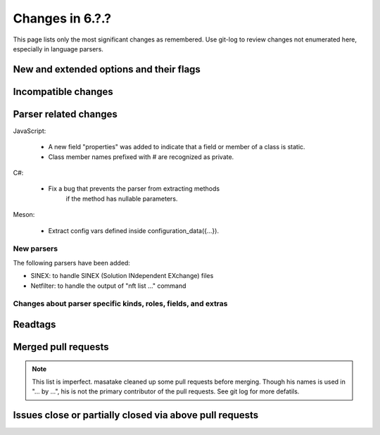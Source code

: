 ======================================================================
Changes in 6.?.?
======================================================================

This page lists only the most significant changes as remembered.  Use
git-log to review changes not enumerated here, especially in language
parsers.

New and extended options and their flags
---------------------------------------------------------------------

Incompatible changes
---------------------------------------------------------------------

Parser related changes
---------------------------------------------------------------------
JavaScript:

    * A new field "properties" was added to indicate that a field or
      member of a class is static.
    * Class member names prefixed with # are recognized as private.

C#:

    * Fix a bug that prevents the parser from extracting methods
	  if the method has nullable parameters.

Meson:

    * Extract config vars defined inside configuration_data({...}).

New parsers
~~~~~~~~~~~~~~~~~~~~~~~~~~~~~~~~~~~~~~~~~~~~~~~~~~~~~~~~~~~~~~~~~~~~~~
The following parsers have been added:

* SINEX: to handle SINEX (Solution INdependent EXchange) files
* Netfilter: to handle the output of "nft list ..." command

Changes about parser specific kinds, roles, fields, and extras
~~~~~~~~~~~~~~~~~~~~~~~~~~~~~~~~~~~~~~~~~~~~~~~~~~~~~~~~~~~~~~~~~~~~~~

.. See the output of ./misc/news.bash man [v6.2.0]

Readtags
---------------------------------------------------------------------


Merged pull requests
---------------------------------------------------------------------

.. note::

   This list is imperfect. masatake cleaned up some pull requests before
   merging. Though his names is used in "... by ...", his is not the
   primary contributor of the pull requests. See git log for more
   defatils.

.. generated by ./misc/news.bash pr [v6.2.0...]

Issues close or partially closed via above pull requests
---------------------------------------------------------------------

.. generated by ./misc/news.bash issue [v6.1.0...]
